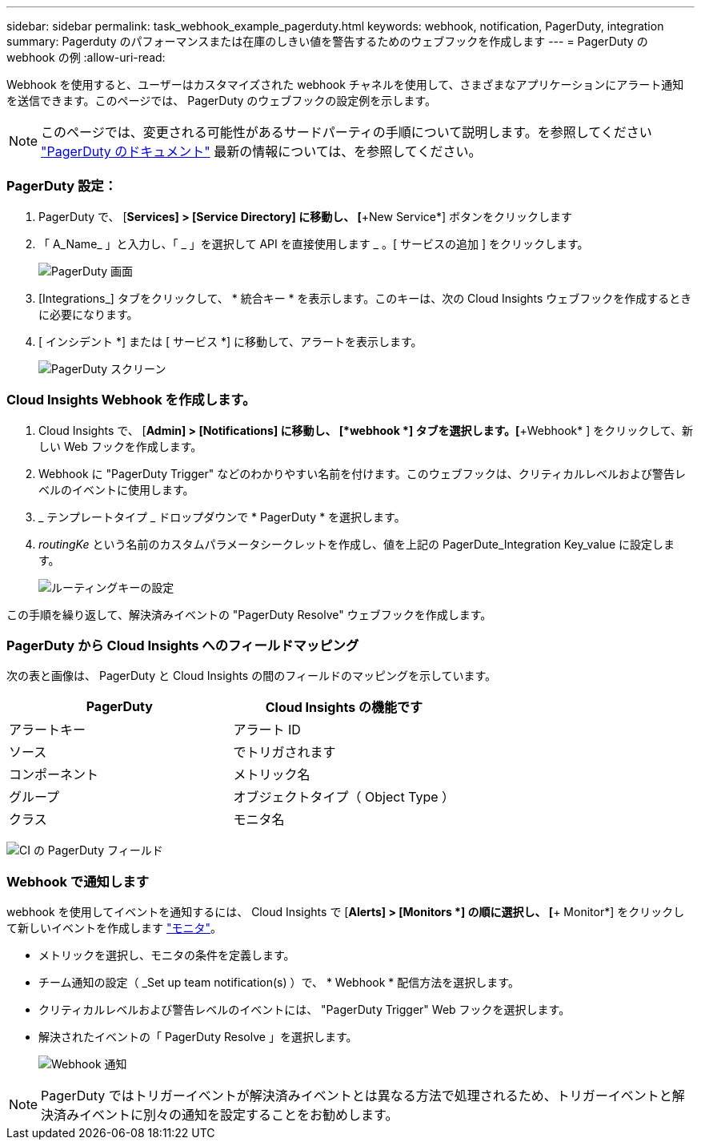 ---
sidebar: sidebar 
permalink: task_webhook_example_pagerduty.html 
keywords: webhook, notification, PagerDuty, integration 
summary: Pagerduty のパフォーマンスまたは在庫のしきい値を警告するためのウェブフックを作成します 
---
= PagerDuty の webhook の例
:allow-uri-read: 


[role="lead"]
Webhook を使用すると、ユーザーはカスタマイズされた webhook チャネルを使用して、さまざまなアプリケーションにアラート通知を送信できます。このページでは、 PagerDuty のウェブフックの設定例を示します。


NOTE: このページでは、変更される可能性があるサードパーティの手順について説明します。を参照してください link:https://support.pagerduty.com/docs/services-and-integrations["PagerDuty のドキュメント"] 最新の情報については、を参照してください。



=== PagerDuty 設定：

. PagerDuty で、 [*Services] > [Service Directory] に移動し、 [*+New Service*] ボタンをクリックします
. 「 A_Name_ 」と入力し、「 _ 」を選択して API を直接使用します _ 。[ サービスの追加 ] をクリックします。
+
image:Webhooks_PagerDutyScreen1.png["PagerDuty 画面"]

. [Integrations_] タブをクリックして、 * 統合キー * を表示します。このキーは、次の Cloud Insights ウェブフックを作成するときに必要になります。


. [ インシデント *] または [ サービス *] に移動して、アラートを表示します。
+
image:Webhooks_PagerDutyScreen2.png["PagerDuty スクリーン"]





=== Cloud Insights Webhook を作成します。

. Cloud Insights で、 [*Admin] > [Notifications] に移動し、 [*webhook *] タブを選択します。[*+Webhook* ] をクリックして、新しい Web フックを作成します。
. Webhook に "PagerDuty Trigger" などのわかりやすい名前を付けます。このウェブフックは、クリティカルレベルおよび警告レベルのイベントに使用します。
. _ テンプレートタイプ _ ドロップダウンで * PagerDuty * を選択します。


. _routingKe_ という名前のカスタムパラメータシークレットを作成し、値を上記の PagerDute_Integration Key_value に設定します。
+
image:Webhooks_Custom_Secret_Routing_Key.png["ルーティングキーの設定"]



この手順を繰り返して、解決済みイベントの "PagerDuty Resolve" ウェブフックを作成します。



=== PagerDuty から Cloud Insights へのフィールドマッピング

次の表と画像は、 PagerDuty と Cloud Insights の間のフィールドのマッピングを示しています。

[cols="<,<"]
|===
| PagerDuty | Cloud Insights の機能です 


| アラートキー | アラート ID 


| ソース | でトリガされます 


| コンポーネント | メトリック名 


| グループ | オブジェクトタイプ（ Object Type ） 


| クラス | モニタ名 
|===
image:Webhooks-PagerDuty_Fields.png["CI の PagerDuty フィールド"]



=== Webhook で通知します

webhook を使用してイベントを通知するには、 Cloud Insights で [*Alerts] > [Monitors *] の順に選択し、 [*+ Monitor*] をクリックして新しいイベントを作成します link:task_create_monitor.html["モニタ"]。

* メトリックを選択し、モニタの条件を定義します。
* チーム通知の設定（ _Set up team notification(s) ）で、 * Webhook * 配信方法を選択します。
* クリティカルレベルおよび警告レベルのイベントには、 "PagerDuty Trigger" Web フックを選択します。
* 解決されたイベントの「 PagerDuty Resolve 」を選択します。
+
image:Webhooks_Notifications.png["Webhook 通知"]




NOTE: PagerDuty ではトリガーイベントが解決済みイベントとは異なる方法で処理されるため、トリガーイベントと解決済みイベントに別々の通知を設定することをお勧めします。
